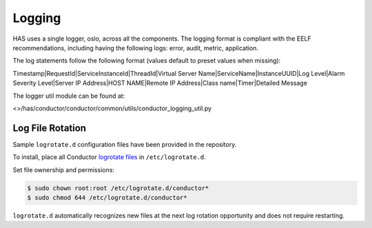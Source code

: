 .. This work is licensed under a Creative Commons Attribution 4.0 International License.

Logging
=============================================

HAS uses a single logger, oslo, across all the components. The logging format is compliant with the EELF recommendations, 
including having the following logs:
error, audit, metric, application.

The log statements follow the following format (values default to preset values when missing):

Timestamp|RequestId|ServiceInstanceId|ThreadId|Virtual Server Name|ServiceName|InstanceUUID|Log Level|Alarm Severity Level|Server IP Address|HOST NAME|Remote IP Address|Class name|Timer|Detailed Message

The logger util module can be found at: 

<>/has/conductor/conductor/common/utils/conductor_logging_util.py

Log File Rotation
-----------------

Sample ``logrotate.d`` configuration files have been provided in the
repository.

To install, place all Conductor `logrotate
files </examples/distribution/ubuntu/logrotate.d>`__ in
``/etc/logrotate.d``.

Set file ownership and permissions:

.. code:: bash

    $ sudo chown root:root /etc/logrotate.d/conductor*
    $ sudo chmod 644 /etc/logrotate.d/conductor*

``logrotate.d`` automatically recognizes new files at the next log
rotation opportunity and does not require restarting.

